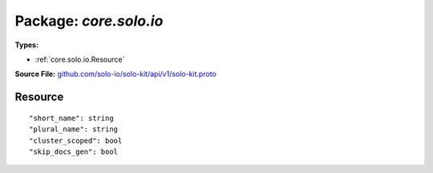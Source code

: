 
===================================================
Package: `core.solo.io`
===================================================

.. _core.solo.io.github.com/solo-io/solo-kit/api/v1/solo-kit.proto:


**Types:**


- :ref:`core.solo.io.Resource`
  



**Source File:** `github.com/solo-io/solo-kit/api/v1/solo-kit.proto <https://github.com/solo-io/solo-kit/blob/master/api/v1/solo-kit.proto>`_





.. _core.solo.io.Resource:

Resource
~~~~~~~~~~~~~~~~~~~~~~~~~~



::


   "short_name": string
   "plural_name": string
   "cluster_scoped": bool
   "skip_docs_gen": bool

.. csv-table:: Fields Reference
   :header: "Field" , "Type", "Description", "Default"
   :delim: |


   `short_name` | `string` | becomes the kubernetes short name for the generated crd | 
   `plural_name` | `string` | becomes the kubernetes plural name for the generated crd | 
   `cluster_scoped` | `bool` | the resource lives at the cluster level, namespace is ignored by the server | 
   `skip_docs_gen` | `bool` | indicates whether documentation generation has to be skipped for the given resource, defaults to false | 




.. raw:: html
   <!-- Start of HubSpot Embed Code -->
   <script type="text/javascript" id="hs-script-loader" async defer src="//js.hs-scripts.com/5130874.js"></script>
   <!-- End of HubSpot Embed Code -->
